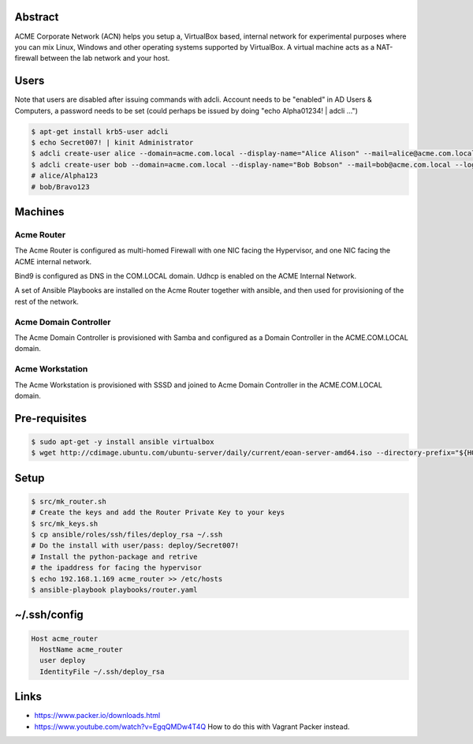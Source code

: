 Abstract
--------

ACME Corporate Network (ACN) helps you setup a, VirtualBox based, internal network for experimental purposes where you can mix Linux, Windows and other operating systems supported by VirtualBox. A virtual machine acts as a NAT-firewall between the lab network and your host.

Users
-----

Note that users are disabled after issuing commands with adcli. Account needs to be "enabled" in AD Users & Computers, a password needs to be set (could perhaps be issued by doing "echo Alpha01234! | adcli ...")

.. code:: bash

  $ apt-get install krb5-user adcli
  $ echo Secret007! | kinit Administrator
  $ adcli create-user alice --domain=acme.com.local --display-name="Alice Alison" --mail=alice@acme.com.local --login-ccache=/tmp/krb5cc_0
  $ adcli create-user bob --domain=acme.com.local --display-name="Bob Bobson" --mail=bob@acme.com.local --login-ccache=/tmp/krb5cc_0
  # alice/Alpha123
  # bob/Bravo123
  
Machines
--------

Acme Router
###########

The Acme Router is configured as multi-homed Firewall with one NIC facing the Hypervisor, and one NIC facing the ACME internal network.

Bind9 is configured as DNS in the COM.LOCAL domain. Udhcp is enabled on the ACME Internal Network.

A set of Ansible Playbooks are installed on the Acme Router together with ansible, and then used for provisioning of the rest of the network.

Acme Domain Controller
######################

The Acme Domain Controller is provisioned with Samba and configured as a Domain Controller in the ACME.COM.LOCAL domain.

Acme Workstation
################

The Acme Workstation is provisioned with SSSD and joined to Acme Domain Controller in the ACME.COM.LOCAL domain.

Pre-requisites
--------------

.. code:: bash

  $ sudo apt-get -y install ansible virtualbox
  $ wget http://cdimage.ubuntu.com/ubuntu-server/daily/current/eoan-server-amd64.iso --directory-prefix="${HOME}/Downloads"

Setup
-----

.. code:: bash

  $ src/mk_router.sh
  # Create the keys and add the Router Private Key to your keys
  $ src/mk_keys.sh
  $ cp ansible/roles/ssh/files/deploy_rsa ~/.ssh
  # Do the install with user/pass: deploy/Secret007!
  # Install the python-package and retrive
  # the ipaddress for facing the hypervisor
  $ echo 192.168.1.169 acme_router >> /etc/hosts
  $ ansible-playbook playbooks/router.yaml

~/.ssh/config
-------------

.. code:: bash

  Host acme_router
    HostName acme_router
    user deploy
    IdentityFile ~/.ssh/deploy_rsa

Links
-----
- https://www.packer.io/downloads.html
- https://www.youtube.com/watch?v=EgqQMDw4T4Q How to do this with Vagrant Packer instead.
